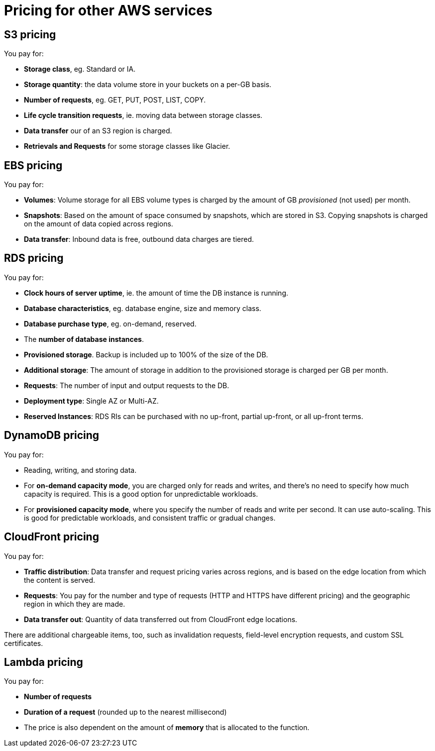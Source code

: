 = Pricing for other AWS services

== S3 pricing

You pay for:

* *Storage class*, eg. Standard or IA.
* *Storage quantity*: the data volume store in your buckets on a per-GB basis.
* *Number of requests*, eg. GET, PUT, POST, LIST, COPY.
* *Life cycle transition requests*, ie. moving data between storage classes.
* *Data transfer* our of an S3 region is charged.
* *Retrievals and Requests* for some storage classes like Glacier.

== EBS pricing

You pay for:

* *Volumes*: Volume storage for all EBS volume types is charged by the amount of GB _provisioned_ (not used) per month.
* *Snapshots*: Based on the amount of space consumed by snapshots, which are stored in S3. Copying snapshots is charged on the amount of data copied across regions.
* *Data transfer*: Inbound data is free, outbound data charges are tiered.

== RDS pricing

You pay for:

* *Clock hours of server uptime*, ie. the amount of time the DB instance is running.
* *Database characteristics*, eg. database engine, size and memory class.
* *Database purchase type*, eg. on-demand, reserved.
* The *number of database instances*.
* *Provisioned storage*. Backup is included up to 100% of the size of the DB.
* *Additional storage*: The amount of storage in addition to the provisioned storage is charged per GB per month.
* *Requests*: The number of input and output requests to the DB.
* *Deployment type*: Single AZ or Multi-AZ.
* *Reserved Instances*: RDS RIs can be purchased with no up-front, partial up-front, or all up-front terms.

== DynamoDB pricing

You pay for:

* Reading, writing, and storing data.
* For *on-demand capacity mode*, you are charged only for reads and writes, and there's no need to specify how much capacity is required. This is a good option for unpredictable workloads.
* For *provisioned capacity mode*, where you specify the number of reads and write per second. It can use auto-scaling. This is good for predictable workloads, and consistent traffic or gradual changes.

== CloudFront pricing

You pay for:

* *Traffic distribution*: Data transfer and request pricing varies across regions, and is based on the edge location from which the content is served.
* *Requests*: You pay for the number and type of requests (HTTP and HTTPS have different pricing) and the geographic region in which they are made.
* *Data transfer out*: Quantity of data transferred out from CloudFront edge locations.

There are additional chargeable items, too, such as invalidation requests, field-level encryption requests, and custom SSL certificates.

== Lambda pricing

You pay for:

* *Number of requests*
* *Duration of a request* (rounded up to the nearest millisecond)
* The price is also dependent on the amount of *memory* that is allocated to the function.
